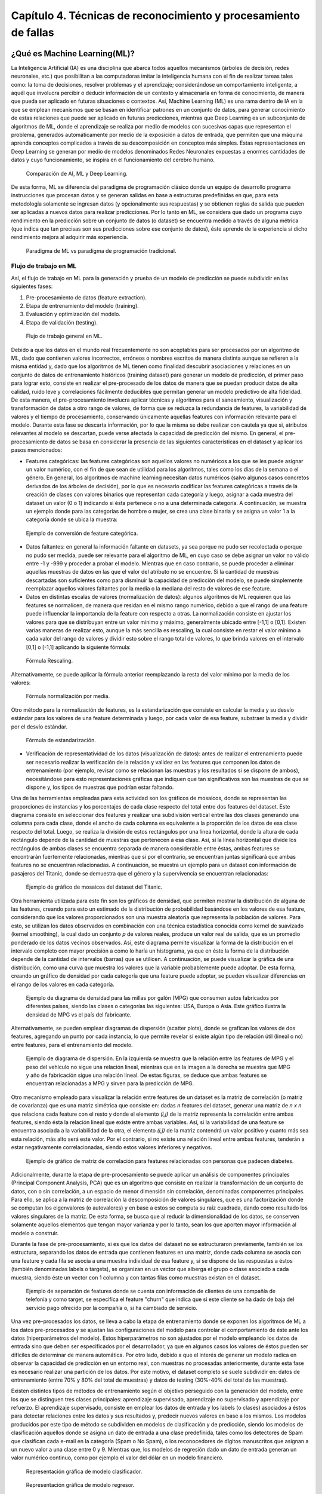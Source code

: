 Capítulo 4. Técnicas de reconocimiento y procesamiento de fallas
================================================================


.. Header H3 -->
¿Qué es Machine Learning(ML)?
-----------------------------

.. TODO: Concepto de machine learning, entrenamiento supervisado vs no supervisado.Clasificacion y regresion.
.. TODO: Usos y aplicaciones de ML
.. TODO: Etapa de pre-procesamiento de datos
.. TODO: Metricas empleadas en cada uno de los metodos para la clasificación


La Inteligencia Artificial (IA) es una disciplina que abarca todos aquellos mecanismos (árboles de decisión, redes neuronales, etc.) que posibilitan a las computadoras imitar la inteligencia humana con el fin de realizar tareas tales como: la toma de decisiones, resolver problemas y el aprendizaje; considerándose un comportamiento inteligente, a aquél que involucra percibir o deducir información de un contexto y almacenarla en forma de conocimiento, de manera que pueda ser aplicado en futuras situaciones o contextos. Así, Machine Learning (ML) es una rama dentro de IA en la que se emplean mecanismos que se basan en identificar patrones en un conjunto de datos, para generar conocimiento de estas relaciones que puede ser aplicado en futuras predicciones, mientras que Deep Learning es un subconjunto de algoritmos de ML, donde el aprendizaje se realiza por medio de modelos con sucesivas capas que representan el problema, generados automáticamente por medio de la exposición a datos de entrada, que permiten que una máquina aprenda conceptos complicados a través de su descomposición en conceptos más simples. Estas representaciones en Deep Learning se generan por medio de modelos denominados Redes Neuronales expuestas a enormes cantidades de datos y cuyo funcionamiento, se inspira en el funcionamiento del cerebro humano. 

.. figure:: ../figs/Cap4/Diferencia_AI_ML_DL.jpg
   :scale: 100%

   Comparación de AI, ML y Deep Learning.



.. TODO: PONER EL FLUJO DE TRABAJO DE ML -->
..  https://livebook.manning.com/#!/book/real-world-machine-learning/chapter-1/104

De esta forma, ML se diferencia del paradigma de programación clásico donde un equipo de desarrollo programa instrucciones que procesan datos y se generan salidas en base a estructuras predefinidas en que, para esta metodología solamente se ingresan datos (y opcionalmente sus respuestas) y se obtienen reglas de salida que pueden ser aplicadas a nuevos datos para realizar predicciones. Por lo tanto en ML, se considera que dado un programa cuyo rendimiento en la predicción sobre un conjunto de datos (o dataset) se encuentra medido a través de alguna métrica (que indica que tan precisas son sus predicciones sobre ese conjunto de datos), éste aprende de la experiencia si dicho rendimiento mejora al adquirir más experiencia.

.. figure:: ../figs/Cap4/ML_paradigma.jpg
   :scale: 100%

   Paradigma de ML vs paradigma de programación tradicional.


Flujo de trabajo en ML
^^^^^^^^^^^^^^^^^^^^^^

Así, el flujo de trabajo en ML para la generación y prueba de un modelo de predicción se puede subdividir en las siguientes fases:

1. Pre-procesamiento de datos (feature extraction). 
2. Etapa de entrenamiento del modelo (training).
3. Evaluación y optimización del modelo.
4. Etapa de validación (testing).
   
.. TODO: TRADUCIR ESTA IMAGEN DE FLUJO DE TRABAJO

.. figure:: ../figs/Cap4/workflow_ML.png
   :scale: 60%

   Flujo de trabajo general en ML.

Debido a que los datos en el mundo real frecuentemente no son aceptables para ser procesados por un algoritmo de ML, dado que contienen valores incorrectos, erróneos o nombres escritos de manera distinta aunque se refieren a la misma entidad y, dado que los algoritmos de ML tienen como finalidad descubrir asociaciones y relaciones en un conjunto de datos de entrenamiento históricos (training dataset) para generar un modelo de predicción, el primer paso para lograr esto, consiste en realizar el pre-procesado de los datos de manera que se puedan producir datos de alta calidad, ruido leve y correlaciones fácilmente deducibles que permitan generar un modelo predictivo de alta fidelidad. De esta manera, el pre-procesamiento involucra aplicar técnicas y algoritmos para el saneamiento, visualización y transformación de datos a otro rango de valores, de forma que se reduzca la redundancia de features, la variabilidad de valores y el tiempo de procesamiento, conservando únicamente aquellas features con información relevante para el modelo. Durante esta fase se descarta información, por lo que la misma se debe realizar con cautela ya que si, atributos relevantes al modelo se descartan, puede verse afectada la capacidad de predicción del mismo. En general, el pre-procesamiento de datos se basa en considerar la presencia de las siguientes características en el dataset y aplicar los pasos mencionados:

* Features categóricas: las features categóricas son aquellos valores no numéricos a los que se les puede asignar un valor numérico, con el fin de que sean de utilidad para los algoritmos, tales como los días de la semana o el género. En general, los algoritmos de machine learning necesitan datos numéricos (salvo algunos casos concretos derivados de los árboles de decisión), por lo que es necesario codificar las features categóricas a través de la creación de clases con valores binarios que representan cada categoría y luego, asignar a cada muestra del dataset un valor (0 o 1) indicando si ésta pertenece o no a una determinada categoría. A continuación, se muestra un ejemplo donde para las categorías de hombre o mujer, se crea una clase binaria y se asigna un valor 1 a la categoría donde se ubica la muestra:
  

.. figure:: ../figs/Cap4/ejemploFeatureCategorica.png
   :scale: 60%

   Ejemplo de conversión de feature categórica.

* Datos faltantes: en general la información faltante en datasets, ya sea porque no pudo ser recolectada o porque no pudo ser medida, puede ser relevante para el algoritmo de ML, en cuyo caso se debe asignar un valor no válido entre -1 y -999 y proceder a probar el modelo. Mientras que en caso contrario, se puede proceder a eliminar aquellas muestras de datos en las que el valor del atributo no se encuentre. Si la cantidad de muestras descartadas son suficientes como para disminuir la capacidad de predicción del modelo, se puede simplemente reemplazar aquellos valores faltantes por la media o la mediana del resto de valores de ese feature.

* Datos en distintas escalas de valores (normalización de datos): algunos algoritmos de ML requieren que las features se normalicen, de manera que residan en el mismo rango numérico, debido a que el rango de una feature puede influenciar la importancia de la feature con respecto a otras. La normalización consiste en ajustar los valores para que se distribuyan entre un valor mínimo y máximo, generalmente ubicado entre [-1,1] o [0,1]. Existen varias maneras de realizar esto, aunque la más sencilla es rescaling, la cual consiste en restar el valor mínimo a cada valor del rango de valores y dividir esto sobre el rango total de valores, lo que brinda valores en el intervalo [0,1] o [-1,1] aplicando la siguiente fórmula:
  
.. figure:: ../figs/Cap4/formula_rescaling.png
   :scale: 60%

   Fórmula Rescaling.

Alternativamente, se puede aplicar la fórmula anterior reemplazando la resta del valor mínimo por la media de los valores:

.. figure:: ../figs/Cap4/formula_mean_normalization.png
   :scale: 60%

   Fórmula normalización por media.

Otro método para la normalización de features, es la estandarización que consiste en calcular la media y su desvío estándar para los valores de una feature determinada y luego, por cada valor de esa feature, substraer la media y dividir por el desvío estándar.

.. figure:: ../figs/Cap4/formula_estandarizacion.png
   :scale: 60%

   Fórmula de estandarización.

* Verificación de representatividad de los datos (visualización de datos): antes de realizar el entrenamiento puede ser necesario realizar la verificación de la relación y validez en las features que componen los datos de entrenamiento (por ejemplo, revisar como se relacionan las muestras y los resultados si se dispone de ambos), necesitándose para esto representaciones gráficas que indiquen que tan significativos son las muestras de que se dispone y, los tipos de muestras que podrían estar faltando.

Una de las herramientas empleadas para esta actividad son los gráficos de mosaicos, donde se representan las proporciones de instancias y los porcentajes de cada clase respecto del total entre dos features del dataset. Este diagrama consiste en seleccionar dos features y realizar una subdivisión vertical entre las dos clases generando una columna para cada clase, donde el ancho de cada columna es equivalente a la proporción de los datos de esa clase respecto del total. Luego, se realiza la división de estos rectángulos por una línea horizontal, donde la altura de cada rectángulo depende de la cantidad de muestras que pertenecen a esa clase. Así, si la línea horizontal que divide los rectángulos de ambas clases se encuentra separada de manera considerable entre éstas, ambas features se encontrarán fuertemente relacionadas, mientras que si por el contrario, se encuentran juntas significará que ambas features no se encuentran relacionadas. A continuación, se muestra un ejemplo para un dataset con información de pasajeros del Titanic, donde se demuestra que el género y la supervivencia se encuentran relacionadas:

.. figure:: ../figs/Cap4/ejemplo_moisac_plot.png
   :scale: 60%

   Ejemplo de gráfico de mosaicos del dataset del Titanic.

Otra herramienta utilizada para este fin son los gráficos de densidad, que permiten mostrar la distribución de alguna de las features, creando para esto un estimado de la distribución de probabilidad basándose en los valores de esa feature, considerando que los valores proporcionados son una muestra aleatoria que representa la población de valores. Para esto, se utilizan los datos observados en combinación con una técnica estadística conocida como kernel de suavizado (kernel smoothing), la cual dado un conjunto *p* de valores reales, produce un valor real de salida, que es un promedio ponderado de los datos vecinos observados. Así, este diagrama permite visualizar la forma de la distribución en el intervalo completo con mayor precisión a como lo haría un histograma, ya que en éste la forma de la distribución depende de la cantidad de intervalos (barras) que se utilicen. A continuación, se puede visualizar la gráfica de una distribución, como una curva que muestra los valores que la variable probablemente puede adoptar. De esta forma, creando un gráfico de densidad por cada categoría que una feature puede adoptar, se pueden visualizar diferencias en el rango de los valores en cada categoría. 


.. figure:: ../figs/Cap4/ejemplo_diagrama_densidad.png
   :scale: 60%

   Ejemplo de diagrama de densidad para las millas por galón (MPG) que consumen autos fabricados por diferentes países, siendo las clases o categorías las siguientes: USA, Europa o Asia. Este gráfico ilustra la densidad de MPG vs el país del fabricante.


Alternativamente, se pueden emplear diagramas de dispersión (scatter plots), donde se grafican los valores de dos features, agregando un punto por cada instancia, lo que permite revelar si existe algún tipo de relación útil (lineal o no) entre features, para el entrenamiento del modelo. 

.. figure:: ../figs/Cap4/ejemplo_diagrama_dispersion.png
   :scale: 60%

   Ejemplo de diagrama de dispersión. En la izquierda se muestra que la relación entre las features de MPG y el peso del vehículo no sigue una relación lineal, mientras que en la imagen a la derecha se muestra que MPG y año de fabricación sigue una relación lineal. De estas figuras, se deduce que ambas features se encuentran relacionadas a MPG y sirven para la predicción de MPG.


.. https://en.wikipedia.org/wiki/Covariance
.. https://en.wikipedia.org/wiki/Covariance_matrix
.. https://en.wikipedia.org/wiki/Correlation_and_dependence#Correlation_matrices
.. https://machinelearningmastery.com/visualize-machine-learning-data-python-pandas/


Otro mecanismo empleado para visualizar la relación entre features de un dataset es la matriz de correlación (o matriz de covarianza) que es una matriz simétrica que consiste en: dadas *n* features del dataset, generar una matriz de *n x n* que relaciona cada feature con el resto y donde el elemento *(i,j)* de la matriz representa la correlación entre ambas features, siendo ésta la relación lineal que existe entre ambas variables. Así, si la variabilidad de una feature se encuentra asociada a la variabilidad de la otra, el elemento *(i,j)* de la matriz contendrá un valor positivo y cuanto más sea esta relación, más alto será este valor. Por el contrario, si no existe una relación lineal entre ambas features, tenderán a estar negativamente correlacionadas, siendo estos valores inferiores y negativos.


.. figure:: ../figs/Cap4/Correlation-Matrix-Plot.png
   :scale: 60%

   Ejemplo de gráfico de matriz de correlación para features relacionadas con personas que padecen diabetes.


.. https://es.wikipedia.org/wiki/An%C3%A1lisis_de_componentes_principales
.. https://es.wikipedia.org/wiki/Teorema_de_descomposici%C3%B3n_espectral
.. https://es.wikipedia.org/wiki/Descomposici%C3%B3n_en_valores_singulares
.. http://scikit-learn.org/stable/modules/generated/sklearn.decomposition.PCA.html#sklearn.decomposition.PCA

Adicionalmente, durante la etapa de pre-procesamiento se puede aplicar un análisis de componentes principales (Principal Component Analysis, PCA) que es un algoritmo que consiste en realizar la transformación de un conjunto de datos, con o sin correlación, a un espacio de menor dimensión sin correlación, denominadas componentes principales. Para ello, se aplica a la matriz de correlación la descomposición de valores singulares, que es una factorización donde se computan los eigenvalores (o autovalores) y en base a estos se computa su raíz cuadrada, dando como resultado los valores singulares de la matriz. De esta forma, se busca que al reducir la dimensionalidad de los datos, se conserven solamente aquellos elementos que tengan mayor varianza y por lo tanto, sean los que aporten mayor información al modelo a construir.   

Durante la fase de pre-procesamiento, si es que los datos del dataset no se estructuraron previamente, también se los estructura, separando los datos de entrada que contienen features en una matriz, donde cada columna se asocia con una feature y cada fila se asocia a una muestra individual de esa feature y, si se dispone de las respuestas a éstos (también denominadas labels o targets), se organizan en un vector que alberga el grupo o clase asociado a cada muestra, siendo éste un vector con 1 columna y con tantas filas como muestras existan en el dataset.

.. figure:: ../figs/Cap4/separacion_features_target.png
   :scale: 60%

   Ejemplo de separación de features donde se cuenta con información de clientes de una compañía de telefonía y como target, se especifica el feature "churn" que indica que si este cliente se ha dado de baja del servicio pago ofrecido por la compañía o, si ha cambiado de servicio.


Una vez pre-procesados los datos, se lleva a cabo la etapa de entrenamiento donde se exponen los algoritmos de ML a los datos pre-procesados y se ajustan las configuraciones del modelo para controlar el comportamiento de éste ante los datos (hiperparámetros del modelo). Estos hiperparámetros no son ajustados por el modelo empleando los datos de entrada sino que deben ser especificados por el desarrollador, ya que en algunos casos los valores de éstos pueden ser difíciles de determinar de manera automática. Por otro lado, debido a que el interés de generar un modelo radica en observar la capacidad de predicción en un entorno real, con muestras no procesadas anteriormente, durante esta fase es necesario realizar una partición de los datos. Por este motivo, el dataset completo se suele subdividir en: datos de entrenamiento (entre 70% y 80% del total de muestras) y datos de testing (30%-40% del total de las muestras). 

.. https://machinelearningmastery.com/overfitting-and-underfitting-with-machine-learning-algorithms/

Existen distintos tipos de métodos de entrenamiento según el objetivo perseguido con la generación del modelo, entre los que se distinguen tres clases principales: aprendizaje supervisado, aprendizaje no supervisado y aprendizaje por refuerzo. El aprendizaje supervisado, consiste en emplear los datos de entrada y los labels (o clases) asociados a éstos para detectar relaciones entre los datos y sus resultados y, predecir nuevos valores en base a los mismos. Los modelos producidos por este tipo de método se subdividen en modelos de clasificación y de predicción, siendo los modelos de clasificación aquellos donde se asigna un dato de entrada a una clase predefinida, tales como los detectores de Spam que clasifican cada e-mail en la categoría (Spam o No Spam), o los reconocedores de dígitos manuscritos que asignan a un nuevo valor a una clase entre 0 y 9. Mientras que, los modelos de regresión dado un dato de entrada generan un valor numérico continuo, como por ejemplo el valor del dólar en un modelo financiero.

.. figure:: ../figs/Cap4/ejemplo_supervisado_clasificacion.png
   :scale: 70%

   Representación gráfica de modelo clasificador.

.. figure:: ../figs/Cap4/ejemplo_supervisado_regresion.png
   :scale: 70%

   Representación gráfica de modelo regresor.


Por el contrario, en el aprendizaje no supervisado no se conocen las clases, contando sólo con los datos de entrada, por lo que su objetivo es obtener las clases descubriendo grupos de ejemplos similares en los datos (también denominado clustering) o, proyectar los datos desde un espacio de dimensiones superiores a uno de menores dimensiones, con el objetivo de maximizar la varianza entre las features (reducción de dimensionalidad como PCA). En el aprendizaje por refuerzo, el algoritmo no cuenta con muestras que correspondan con una salida correcta, sino que debe descubrirlas por medio de un proceso de prueba y error, transicionando una secuencia de estados que resultan de la interacción con el entorno.


.. Metricas de evaluación para clasificacion, regression y clustering -->
.. http://scikit-learn.org/stable/modules/model_evaluation.html

La fase de evaluación y optimización del modelo se lleva a cabo paralelamente a la fase de entrenamiento y consiste en computar métricas con el dataset de training, para evaluar el desempeño del modelo. Según el tipo de entrenamiento (supervisado o no supervisado), se computan diferentes métricas:

* Clasificación: Accuracy, Precision, Recall, F1-Score, Matriz de confusión.
.. (TODO: VER SI PONER Root Mean-Squared Error, RMSE en regression) -->
.. https://en.wikipedia.org/wiki/Mean_absolute_error
.. Pag. 120 de Real world Machine learning
* Regresión: R2, Variación explicada, Error Medio Cuadrado (Mean Squared Error).
* Clustering: Información mutua (MI), score de homogeneidad, score de completitud.


.. https://en.wikipedia.org/wiki/Precision_and_recall#Precision
.. http://scikit-learn.org/stable/modules/model_evaluation.html#precision-recall-f-measure-metrics

Con respecto a las métricas de modelos de clasificación, el accuracy es la proporción de las muestras para las que el modelo predice el resultado correcto, mientras que la tasa de error es la proporción de aquellas muestras que modelo clasifica incorrectamente. Si :math:`\hat{y_i}` es el valor del i-ésima muestra, :math:`y_i` es el valor verdadero de la muestra y :math:`1(y_i = \hat{y_i})` simboliza la pertenencia de :math:`\hat{y_i}` en :math:`y_i`, entonces la fracción de predicciones correctas :math:`n_samples` se define como:

.. figure:: ../figs/Cap4/formula_accuracy.png
   :scale: 90%

   Fórmula para el cálculo del Accuracy.


Este valor se indica en el rango de 0-1, por lo que cuanto más próximo es este valor a 1.0 mejor es la capacidad de predicción. Mientras que *precision* indica la capacidad del modelo para clasificar muestras que son positivas como tales y no clasificarlas como negativas, considerando el total de valores positivos y negativos; este valor se calcula por medio de la siguiente fórmula, donde *tp* son las muestras verdaderas positivas (muestras realmente positivas) y *fp* son las muestras falsas positivas (aquellas muestras que se clasificaron como positivas pero en realidad son negativas):



.. math:: precision = tp/ tp + fp
   :label: ecuacionPrecision

*Recall* es la capacidad del modelo de encontrar cuantas muestras positivas reales existen del total de muestras positivas clasificadas (verdaderas positivas y falsas positivas). Este valor se calcula por medio de la siguiente fórmula, donde *fn* son los falsos negativos (aquellas que son positivas pero son clasificadas como negativas):


.. math:: recall = tp/ tp + fn
   :label: ecuacionRecall

*F1-Score* (o F-measure) es un promedio ponderado de *precision* y *recall* que se calcula por medio de la siguiente ecuación:

.. math:: F1 = 2 * (precision * recall) / (precision + recall) 
   :label: ecuacionF1Score

Las métricas de precision, recall y F1-score se encuentran en el rango 0-1, siendo mejor el desempeño de predicción del clasificador cuanto más próximo a 1 se encuentran estos valores.

.. http://scikit-learn.org/stable/modules/model_evaluation.html#confusion-matrix

Por otro lado, la matriz de confusión es una tabla que permite visualizar y evaluar el accuracy de clasificación, donde cada columna de la matriz representa la cantidad de muestras que fueron asignadas como pertenecientes a una clase y cada fila de la matriz, representa la cantidad de instancias que pertenecen realmente a una clase. Por lo tanto, un elemento *(i,j)* de la matriz se interpreta como el número de observaciones en el grupo *i* que fueron clasificados dentro del grupo *j*, por lo que los elementos que se encuentran en la diagonal de la matriz son la cantidad de muestras para las que el label verdadero fue predicho correctamente, mientras que los elementos que se encuentran fuera de ésta son las muestras clasificadas erróneamente. A continuación, se muestra un ejemplo de la matriz de confusión para un dataset de tipos de planta Iris (Setosa, Versicolor y Virginica):        


.. figure:: ../figs/Cap4/ejemplo_matriz_confusion.png
   :scale: 70%

   Ejemplo de matriz de confusión.

.. https://en.wikipedia.org/wiki/Coefficient_of_determination
.. http://scikit-learn.org/stable/modules/model_evaluation.html#r2-score

Con respecto a la regresión, la métrica :math:`R^2` o :math:`r^2` también conocido como coeficiente de determinación, es la proporción de la varianza que existe entre los labels predichos (variable dependiente) utilizando las muestras de entrada (variable independiente) y el verdadero valor de las mismas, brindando una medida de que tan precisamente las salidas son replicadas por el modelo, basadas en la proporción de la variación total de las salidas, lo que permite establecer que tan eficazmente las muestras futuras serán predichas. El valor de esta métrica puede ser tanto positivo como negativo, por lo que si éste es negativo implica que la capacidad del modelo de predicción es peor que la media de éstos, mientras que si es cero indica que no existe una relación entre los datos de entrada y los labels, por lo que el modelo predice siempre el label independientemente de los datos de entrada; y finalmente, si este es igual a uno implica que el modelo es capaz de predecir exactamente toda la variabilidad en la variable dependiente (labels).
El cálculo de :math:`R^2` se realiza por medio de la siguiente fórmula, siendo :math:`{\hat{y_i}}` el valor predecido de la muestra, :math:`y_i` el valor real de la muestra para *n* muestras:  

.. figure:: ../figs/Cap4/formula_R2.png
   :scale: 100%

   Fórmula de R2.

donde:

.. figure:: ../figs/Cap4/formula_y_medio_r2_score.png
   :scale: 100%

   Fórmula de cálculo de :math:`{\bar{y}}`.

La variación explicada mide la proporción en la que un modelo de regresión representa la dispersión (variación) de un conjunto de datos, es decir, entre las predicciones y los valores reales asociados a las muestras. Este score se calcula por medio de la siguiente fórmula, donde *y* es el label asociado a una muestra, :math:`{\hat{y}}` es la salida predicha para ésta y *Var* es la varianza entre ambas variables:

.. figure:: ../figs/Cap4/formula_explained_variance_r2.png
   :scale: 80%

   Fórmula para el cálculo de la variación explicada.

Cuanto más próximo a 1 es este valor, mejor es la capacidad de predicción del modelo.

.. https://en.wikipedia.org/wiki/Errors_and_residuals
.. https://en.wikipedia.org/wiki/Mean_squared_error
.. https://en.wikipedia.org/wiki/Root-mean-square_deviation

El error medio cuadrado es una métrica de riesgo que representa el valor esperado del error (o pérdida) cuadrado, que consiste en calcular el promedio de los cuadrados de los errores, es decir, la diferencia entre los labels reales para un conjunto de variables y los valores predichos para este conjunto. Así, este método aplica la siguiente fórmula matemática donde :math:`{\hat{Y_i}}` es el valor predicho, :math:`Y_i` es el vector de valores observados y *n* es la cantidad de muestras de entrada para las que se realizaron las predicciones: 

.. figure:: ../figs/Cap4/formula_mse_regresion.png
   :scale: 50%

   Fórmula de Mean Squared Error.

Si al resultado obtenido de aplicar esta fórmula, se le aplica la raíz cuadrada se obtiene la métrica de Raíz Cuadrada del Error cuadrado medio (Root-Mean Square Error, RMSE) y representa el desvío estándar de las diferencias de las muestras entre los valores estimados y los valores predichos. Tanto MSE como RMSE, cuanto más próximos sean a cero los valores de estas métricas, menos error de predicción existirá.


.. http://scikit-learn.org/stable/modules/generated/sklearn.metrics.mutual_info_score.html#sklearn.metrics.mutual_info_score
.. http://scikit-learn.org/stable/modules/clustering.html#mutual-info-score
.. https://en.wikipedia.org/wiki/Adjusted_mutual_information

Por otro lado, con respecto a clustering la métrica de información mutua (Mutual Information, MI) es una medida empleada para comparar la similitud entre dos clases (o labels) para el mismo conjunto de datos. Así, para utilizar esta métrica en un modelo de clustering, se requiere disponer de las clases verdaderas a la que pertenezcan los datos empleados en el entrenamiento del modelo. Sin embargo, este valor es invariable a los valores absolutos de los labels y a las permutaciones entre clases. Cuanto más cercano a cero sea este valor, indicará que las asignaciones de clases son independientes y no concuerdan, mientras que cuanto más cercano a uno se observará una mejor concordancia entre asignaciones. Este valor se computa por medio de la siguiente fórmula, donde :math:`|U_i|` es el número de muestras en el cluster *U* y :math:`|V_j|` es el número de muestras en el cluster *V*:

.. figure:: ../figs/Cap4/formula_mutual_information_clustering.png
   :scale: 70%

   Fórmula para el cálculo de información mutua entre clusters U y V.

.. http://scikit-learn.org/stable/modules/clustering.html#homogeneity-completeness

El score de homogeneidad requiere, al igual que la métrica anterior, el conocimiento de las clases reales de las muestras por adelantado y, cuanto más próximo a uno sea, significará que ese cluster contiene únicamente puntos de datos que son miembros de la misma clase. Mientras que el score de completitud, permite establecer si todos los miembros de una clase son asignados al mismo cluster. Estas métricas son independientes a las permutaciones en los clusters y se calculan por medio de las siguientes fórmulas donde: *H(C|K)* es la entropía condicional de las clases dadas las asignaciones de los clusters, *H(C)* es la entropía de las clases, :math:`n_c` y :math:`n_k` son las muestras que pertenecen a la clase *C* y al cluster *K* y :math:`N_{ck}` es el número de muestras de una clase *c* asignada al cluster *k*:

.. figure:: ../figs/Cap4/formula_homogeneidad_clustering.png
   :scale: 70%

   Ejemplo de fórmula de homogeneidad.


.. figure:: ../figs/Cap4/formula_completitud_clustering.png
   :scale: 70%

   Ejemplo de fórmula de completitud.

.. figure:: ../figs/Cap4/formula_entropia_condicional_clases_clustering.png
   :scale: 70%

   Ejemplo de fórmula de entropía condicional dadas las asignaciones de las clases.

.. figure:: ../figs/Cap4/formula_entropia_clases.png
   :scale: 70%

   Ejemplo de fórmula de entropía de las clases.

Finalmente, durante la fase de validación se procede a analizar y mejorar el nivel de generalización del modelo, es decir, con que precisión éste aplica los conceptos aprendidos de los datos de entrenamiento a nuevos datos dentro del dominio del problema. Dos conceptos relacionados a la pérdida de capacidad de generalización en el entrenamiento supervisado son overfitting y underfitting donde:

* Overfitting ocurre cuando el modelo aprende la distribución de los datos y el ruido del dataset y los considera como conceptos, de manera que se ve afectada negativamente la capacidad de predicción, ya que estos conceptos no aplican a nuevos datos. De esta forma, cuando ocurre overfitting el error de predicción disminuye considerablemente con datos de entrenamiento, sin embargo, al contrastarlo con datos de prueba este aumenta considerablemente.
* Underfitting ocurre cuando el modelo no puede aprender conceptos del dataset de training y, por lo tanto, tampoco puede realizar predicciones sobre datos de testing, mostrando un rendimiento pobre incluso en datos de entrenamiento.
  

.. figure:: ../figs/Cap4/plot_underfitting_overfitting_001.png
   :scale: 80%

   En este ejemplo, se muestra la función de tres modelos polinómicos de diferente grado que intentan aproximar parte de la función coseno, representándose éstos por una línea azul, la función real por una línea amarilla y las muestras producidas por puntos azules. En el diagrama de la izquierda, se observa que el modelo (polinomio grado 1) sufre de underfitting, ya que no puede ajustarse a los datos de entrenamiento. En el diagrama de la derecha, se puede observar que el modelo (polinomio de grado 15) sufre de overfitting, ya que aprende cada uno de los datos de prueba incluyendo el ruido y pierde la similitud con la función coseno real. En la gráfica del centro, se puede observar que el modelo se ajusta de manera casi perfecta al de la función coseno real y se ajusta a aquellos datos que la representan, ignorando aquellas muestras que generan ruido.


De esta manera, en esta fase se emplean distintos métodos para evaluar la capacidad de generalización del modelo entrenado con respecto a los datos de prueba, entre los que se destacan los siguientes:

.. Real world machine learning. pag 105. Metodos de evaluación y validación del modelo!!!
.. k-fold y CROSS-VALIDATION, Curva ROC para validacion!
.. https://www.cs.cmu.edu/~schneide/tut5/node42.html
.. https://es.wikipedia.org/wiki/Validaci%C3%B3n_cruzada


* Cross-validation: esta técnica se emplea para evitar problemas como el overfitting y en situaciones donde no se cuenta con suficientes muestras para particionar el dataset en training y testing, perdiendo información relevante para el modelo o para el testing de éste. Este método consiste en realizar particiones en un conjunto de muestras en subconjuntos complementarios de entrenamiento y prueba y, efectuar el entrenamiento sobre la partición de training y realizar la evaluación del rendimiento del modelo sobre la partición de testing. Así, esta técnica busca garantizar que los resultados del predictor son independientes de las particiones de training y testing. Adicionalmente, este método puede ejecutarse repetidas veces, generando diferentes particiones con distintos resultados y luego combinarse éstos (por ejemplo, a través del promediado) con el fin de reducir la variabilidad. Dentro de las aproximaciones para realizar cross validation se distinguen las siguientes:

   * Método Holdout: este método es el más trivial y consiste en simplemente particionar de manera aleatoria el conjunto de muestras total en subconjuntos complementarios de entrenamiento y prueba, considerando entre el 20% y 40% para testing y el resto para training, y posteriormente realizar el entrenamiento y validación con estos.
   
   Este método tiene la desventaja de que puede existir una alta variación al ejecutarse sobre distintos conjuntos de prueba, ya que el resultado depende en gran parte de como se realiza la partición de los datos, sin embargo, tiene la ventaja de ser rápido de computar.
  
   .. .. figure:: ../figs/Cap4/holdout_cross_validation.jpg
   .. figure:: ../figs/Cap4/cross_validation_holdout_ejemplo.png
      :scale: 60%

      Representación gráfica de la retención.
   
   * K-Fold cross-validation: Cross validation de *K* iteraciones consiste en realizar *k* divisiones complementarias de los datos de prueba (denominados *folds*), empleando uno de los subconjuntos para validación y los restantes *k-1* como datos de entrenamiento y ejecutar el proceso de training y testing. Este proceso se repite *K* veces, con distintos datasets de training y testing, computando en cada una de las iteraciones el accuracy, que finalmente es promediado para obtener un resultado final. Este método tiene la ventaja de que cada muestra está en el subconjunto de testing una única vez y en el dataset de training *k-1* veces, por lo que la variación en las predicciones con distintas muestras se incrementa a medida que *k* crece. Sin embargo, tiene la desventaja de ser computacionalmente costoso.
  
   .. figure:: ../figs/Cap4/K-fold_cross_validation.jpg
      :scale: 60%

      Ejemplo gráfico de los subconjuntos generados con K-Fold cross-validation.
  
   
   * Leave-one-out cross-validation (LOO CV): este método consiste en realizar una partición de *k-1* muestras como la partición de entrenamiento y emplear únicamente una muestra para la partición de testing y luego, realizar el entrenamiento y la validación para esa muestra en particular. Este proceso se repite *K* veces, con distintas muestras asignadas a la partición de testing y al igual que K-fold, se obtiene la media de los resultados predichos para computar el resultado final.   
     
   .. figure:: ../figs/Cap4/Leave-one-out_cross_validation.jpg
      :scale: 60%

      Representación gráfica de la generación de subconjuntos para LOO CV.
   
   Una variación de este método es Leave p-out cross-validation, donde se realiza el mismo proceso pero se consideran *p* elementos para el conjunto de testing en lugar de uno solo.
       
  
.. https://es.wikipedia.org/wiki/Curva_ROC

* Curva ROC: Receiver Operating Characteristic curve o ROC, es una representación gráfica que muestra la eficiencia de uno o varios métodos de clasificación, representando en el eje Y la tasa de verdaderos positivos (TP) y en el eje X la tasa de falsos positivos (FP). De esta manera, empleando los valores proporcionados por distintas matrices de confusión, se puede comparar la eficiencia de clasificación donde cuanto más pronunciada sea la curva hacia la esquina superior izquierda del diagrama, mayor será la cantidad de muestras clasificadas correctamente. Mientras que, si la curva del clasificador se encuentra por debajo de la línea diagonal que divide la esquina inferior izquierda y superior derecha, significará que los resultados proporcionados por éste son peores que un valor aleatorio. Adicionalmente, extrayendo características de la curva se puede comparar el rendimiento del clasificador de manera numérica, uno de los valores empleados es el área de bajo de la curva (Area Under the ROC Curve,AUC) cuyo valor se encuentra en el rango 0-1, mejorando la eficiencia de clasificación cuanto más cercano a 1 es esta métrica.  

.. figure:: ../figs/Cap4/curva_roc.png
   :scale: 60%

   Ejemplo de curva ROC.



.. Header H4 -->

Aplicaciones de ML
^^^^^^^^^^^^^^^^^^
.. MIT-Machine Learning Book -cap5
.. Introduction to machine learning- alex smola,vishwanathan- cap1
.. Tom Mitchell - Machine learning - pag. 29.

Machine Learning cuenta con un amplio campo de aplicaciones entre las que se encuentran:

* Transcripción de caracteres, donde el modelo observa una representación no estructurada de datos y lo transcribe a una forma textual discreta. Un ejemplo de esto es el reconocimiento óptico de caracteres, donde al modelo le son presentados imágenes conteniendo un texto y se solicita que retorne la representación numérica de este (por ejemplo en formato Unicode o ASCII). O en el reconocimiento de voz, donde el modelo en base a ondas de sonoras debe emitir una secuencia de caracteres o decodificar las palabras que fueron habladas en el audio de entrada.
* Traducción de idiomas, donde a partir de un conjunto de símbolos en algún idioma, el modelo debe convertirlos en una secuencia de símbolos en otro idioma, aplicado generalmente a procesamiento de lenguaje natural.
*  Salidas estructuradas de información, que involucran tareas donde la salida es una estructura de datos que contiene múltiples valores (como un vector) que describe relaciones entre los datos. Un ejemplo de esto es el parseo, donde se mapea una sentencia en lenguaje natural en un árbol que describe la estructura gramatical etiquetando nodos de árboles como verbos, sustantivos o adverbios; otro caso de aplicación, es la segmentación de imágenes donde se asigna a cada píxel una categoría específica, como por ejemplo una red neuronal, que es usada para anotar las ubicaciones de las calles en una fotografía aérea.
*  Data Mining, donde se cuenta con grandes cantidades de información en bases de datos y éstas contienen información valiosa para el negocio, acerca de las relaciones de los datos, que pueden ser descubiertas automáticamente. Un ejemplo de esto es aprender reglas generales que ayuden a realizar la evaluación de otorgación de créditos a un posible solicitante, por medio del análisis de información de bases de datos financieras.
* Ranking de páginas web, donde el usuario envía una consulta a un motor de búsqueda, que proporciona paginas web ordenadas según el nivel relevancia. Para lograr esto el motor de búsqueda necesita conocer cuales páginas son relevantes y concuerdan con la consulta especificada, adquiriendo para esto información de distintas fuentes: la dirección web de cada página, el contenido de la misma, la frecuencia con la que varios usuarios entran a estos sitios para la misma consulta o desde ejemplos de consultas similares en combinación con páginas web rankeadas manualmente. Machine Learning es usada durante este proceso para automatizar y mejorar la precisión de las consultas al momento de diseñar un motor de búsqueda.
* Aplicaciones de reserva por Internet que emplean filtrado colaborativo, donde se analiza la información relacionada a productos consumidos anteriormente por un usuario, con el fin de predecir futuros hábitos de consumo y de esta manera, ofrecerle productos similares. Un ejemplo de aplicaciones que emplean este tipo de característica son Amazon y Netflix, donde los productos o servicios que se ofrecen a un usuario se predicen empleando los datos de consumo de otros usuarios con preferencias de consumo similares.  
* Aplicaciones donde los desarrolladores no cuentan con suficiente conocimiento del dominio como para programar algoritmos efectivos, como son por ejemplo las aplicaciones de control de seguridad, que emplean el reconocimiento facial en base a imágenes o grabaciones de video. Estas aplicaciones deben realizar una clasificación del rostro en una imagen para determinar si es un usuario registrado o un desconocido, lidiando con diferentes condiciones de iluminación, expresiones faciales, diferentes corte de pelo, etc., debiendo para ello, aprender las características más relevantes de cada rostro con el fin sortear estas dificultades.

Beneficios del uso de ML
^^^^^^^^^^^^^^^^^^^^^^^^

Dentro de los beneficios que provienen de la utilización de ML respecto a las alternativas de análisis manual de datos, instrucciones programadas explícitamente y modelos estadísticos simples se encuentran:

* Precisión: ML emplea datos para descubrir el modelo con desempeño óptimo para el problema del dominio y en la medida que se disponga de más datos, mejor definido estará el problema y, en consecuencia, se incrementará la precisión del mismo automáticamente.
* Automatizado: a medida que las respuestas se validan o se descartan, el modelo de ML aprenderá nuevos patrones automáticamente, por lo que los usuarios del modelo contribuirán a su mejora incrementalmente.
* Rapidez: ML puede generar respuestas en cuestión de milisegundos a medida que ingresan mayor cantidad de muestras de datos, permitiendo que el sistema mejore en tiempo real.
* Personalizable: varios problemas dirigidos por datos pueden ser resueltos con ML, ya que el modelo es construido basándose en datos propios y puede ser configurado para optimizar aquellas métricas que sean de valor para el negocio.
* Escalable: a medida que el negocio donde se aplica el modelo de ML crece, el modelo escala para manejar tasas de datos que crecen incrementalmente, llegando a manejar grandes cantidades de datos si se dispone del hardware apropiado.  


En la siguiente sección, se expone el funcionamiento particular de los principales algoritmos empleados en ML para la generación de modelos de predicción.


.. ---> REVISADO HASTA ACA <---


Mecanismos para Machine Learning(ML)
------------------------------------


Árboles de decisión (Tree)
^^^^^^^^^^^^^^^^^^^^^^^^^^

.. https://machinelearningmastery.com/classification-and-regression-trees-for-machine-learning/
.. http://www.saedsayad.com/decision_tree.htm

Los árboles de decisión (Classification And Regression Tree, CART) son un mecanismo de ML de aprendizaje supervisado que permite generar un modelo que realiza predicciones en base a un conjunto de reglas inferidas de los datos de entrenamiento, las cuales pueden ser representadas por un diagrama de árbol. Los árboles de decisión clasifican instancias ordenándolas desde un nodo raíz hasta llegar a los nodos hoja, lo que en última instancia proporciona la predicción de una muestra, de esta manera cada nodo en el árbol especifica alguna prueba de algún atributo de la muestra de entrada y, cada rama que desciende de ese nodo corresponde a uno de los posibles valores para este atributo. De esta forma, el conjunto de reglas desde la raíz a una hoja del árbol representan las reglas de clasificación. Entonces, la clasificación de una instancia comienza en el nodo raíz del árbol evaluando el atributo especificado por este nodo y luego, desplazándose por la rama del árbol correspondiente al valor del atributo en el el ejemplo dado y, este proceso se repite nuevamente para el nodo actual, hasta llegar a un nodo hoja del árbol. 

La construcción del árbol se puede realizar por medio de distintos algoritmos, aunque la mayoría se basa en un algoritmo base top-down de búsqueda ambiciosa, que consiste en probar cada una de las features individualmente, para determinar cual de todas éstas clasifica de manera más eficiente las muestras de entrenamiento, computando para esto una métrica denominada ganancia de la información (information gain), que mide que tan eficazmente un atributo separa las muestras del dataset de entrenamiento según sus labels. De esta forma, el atributo con la mejor división es seleccionado y establecido como la raíz del árbol. Luego, un nodo hijo del nodo raíz es creado para cada posible valor del nodo raíz y, las muestras de entrenamiento se ordenan de acuerdo al nodo hijo al que pertenecen. Este proceso se repite para cada una de las muestras de entrenamiento asociadas a cada nodo hijo, con el fin de seleccionar el mejor atributo posible para realizar la prueba en ese punto en el árbol. Este proceso continúa hasta que la creación de ramas en el árbol no produce una mejora de predicción significativa o hasta que la cantidad de muestras en cada uno de los nodos hoja del árbol, es menor que un valor mínimo previamente establecido.
Este proceso es un método de búsqueda ambicioso en el cual el algoritmo nunca retrocede sobre divisiones realizadas anteriormente en el árbol, para reconsiderar otras alternativas.

.. figure:: ../figs/Cap4/ejemplo_decision_tree.png
   :scale: 80%

   Ejemplo gráfico de la organización de un árbol de decisión.

Los árboles de decisión también pueden sufrir de overfitting, ya que estos pueden ser creados con estructuras complejas de división que no generalicen de manera eficiente nuevos datos de prueba, por lo que existen varias aproximaciones para evitarlo denominadas poda o pruning, donde se eliminan ramas del árbol con el fin eliminar relaciones redundantes. Dependiendo del momento en que se realiza la poda, éstas se clasifican en dos clases principales:

* Poda temprana (early pruning), donde el crecimiento del árbol se detiene, antes de que alcance el punto donde memoriza el ruido y los datos de entrenamiento. Una de las aproximaciones de este tipo denominada reduced-error pruning consiste en dividir el dataset en subconjuntos complementarios de training y testing. Luego, se considera cada uno de los nodos en el árbol como un candidato a ser podado, donde podar un nodo implica remover el subárbol que se encuentra debajo de éste, convertirlo en un nodo hoja y asignarle los resultados de clasificación asociados al subárbol de ese nodo. Así, los nodos se remueven si el árbol luego de la poda de un nodo tiene un desempeño de predicción menor que el árbol original sobre el dataset de testing. Esto tiene el efecto de que cualquier nodo hoja agregado debido a regularidades coincidentes en el dataset de training es probable que sea podado, ya que es improbable que estas coincidencias también estén presentes en el dataset de testing. De esta forma se podan los nodos de manera iterativa, siempre seleccionando aquellos que incrementen el rendimiento del árbol sobre el dataset de testing, hasta que la poda de nodos produzca un decremento de la precisión del modelo.  

  
* Poda tardía (post pruning) que permiten que el árbol se construya con overfitting y luego se realiza la poda para eliminar esta característica. En este método, luego de que se entrenó con el dataset de training permitiendo el overfitting, se convierte el árbol en un conjunto de reglas construyendo una regla por cada camino desde la raíz del árbol hasta un nodo hoja. A continuación, se poda cada regla, removiendo cualquier otra precondición (secuencia de tests de atributos de la raíz al nodo hoja) que produzcan una mejora del precisión de la misma, dejando intactas las reglas empeoran esta métrica. Finalmente, se ordenan las reglas podadas por su accuracy estimada y se las considera en esta secuencia cuando se clasifican posteriores muestras.



Redes Neuronales(ANN)
^^^^^^^^^^^^^^^^^^^^^

.. http://neuralnetworksanddeeplearning.com/chap1.html
.. https://medium.com/@xenonstack/overview-of-artificial-neural-networks-and-its-applications-2525c1addff7
.. https://en.wikipedia.org/wiki/Biological_neural_network
.. https://en.wikipedia.org/wiki/Artificial_neural_network
.. Tom Mitchell - Machine Learning. pag. 98


Las redes neuronales artificiales (Artificial Neural Network, ANN) son modelos inspirados en los sistemas neuronales de los cerebros animales, que se encuentran constituidos por neuronas interconectadas, que forman una red, comunicada a través de impulsos eléctricos. Análogamente, las redes neuronales artificiales se componen de neuronas artificiales, que aceptan un conjunto de valores de entrada reales, regulados por un conjunto de pesos :math:`w_i` que determinan la relevancia de la contribución de cada una de las entradas y que se ajustan automáticamente, durante la etapa de aprendizaje de la red. Estas neuronas computan una función en base a los valores de entrada y los pesos y dependiendo de la relevancia de estos valores con respecto al problema, ésta se activa retornando un valor 1 si el valor computado supera cierto límite (threshold) y -1 en caso contrario.

.. figure:: ../figs/Cap4/ejemplo_neurona_artificial.png
   :scale: 80%

   Ejemplo de neurona artificial.

Por lo general, las redes neuronales se organizan en capas, donde cada una de las capas se compone de un conjunto de neuronas artificiales interconectadas con neuronas de la capa anterior y la siguiente, con el fin de recibir solamente información desde la capa de procesamiento anterior y sólo enviar información a la capa de procesamiento siguiente. Entre estas capas se distinguen la capa de entrada (input layer) donde se ubican las neuronas que reciben los datos de las muestras que la red procesará, la capa de salida (output layer) que contiene las neuronas que brindan el resultado final y las capas ocultas o intermedias (hidden layers) que solamente contienen información intermedia empleada durante el procesamiento. Las redes neuronales pueden contar con varias capas ocultas, dependiendo de que tan complejas sean las relaciones del problema que se busca resolver.


.. figure:: ../figs/Cap4/ejemplo_capas_ann.jpg
   :scale: 60%

   Ejemplo de ANN multicapa.



Máquinas de soporte de Vectores (SVM)
^^^^^^^^^^^^^^^^^^^^^^^^^^^^^^^^^^^^^
.. Introduction to statistical learning.James Witten. pag 351.
.. https://en.wikipedia.org/wiki/Support_vector_machine
.. http://www.analiticaweb.es/machine-learning-y-support-vector-machines-porque-el-tiempo-es-dinero-2/
.. https://www.analyticsvidhya.com/blog/2017/09/understaing-support-vector-machine-example-code/

Las máquinas de soporte de vectores (Support Vector Machines, SVM) son un mecanismo empleado durante el aprendizaje supervisado para resolver problemas de clasificación y regresión, basadas en la utilización de hiperplanos. En esta técnica las *p* features asociadas a una cantidad *n* de muestras de entrenamiento, se organizan en un espacio *p-dimensional* (siendo cada muestra considerada como un vector de dimensión *p*) donde cada una de las features representa la coordenada de una muestra en particular. De esta forma, SVM consiste en realizar una separación de los datos en el espacio *p-dimensional* por medio de hiperplanos, donde un hiperplano para un espacio de dimensión *p* es un subespacio de dimensión *p-1* que es capaz de separar los datos de entrenamiento en diferentes clases (para clasificación) o, encontrar la función que define la distribución de las muestras (en regresión), según las features especificadas para las muestras. 

Así, la generación de un modelo de SVM consiste en computar y evaluar varios hiperplanos separadores de los datos de entrada y seleccionar de entre éstos, un hiperplano óptimo (o hiperplano de margen máximo) cuya distancia hacia las muestras más cercanas, sea la mayor. Por lo tanto, para obtener el valor de éste se calcula la distancia perpendicular entre el hiperplano divisor y las muestras de todas las clases y se consideran las muestras de ambas clases, cuya distancia al hiperplano sea menor. Estas distancias se conocen como margen (margin). 
Así el hiperplano óptimo, es el hiperplano separador cuyo margen entre las muestras a menor distancia es el mayor, por lo que mantiene una distancia mayor a las muestras de entrenamiento mas cercanas de ambas clases, y establece la mayor distancia de separación entre ambas clases. De esta forma, las coordenadas de las muestras más cercanas al hiperplano conforman los vectores de soporte en el espacio *p*-dimensional y, soportan el hiperplano óptimo ya que si estos puntos fueran movidos levemente, entonces el hiperplano óptimo también se movería para mantener este margen, por lo que este hiperplano depende de los vectores de soporte. Mientras que, si las coordenadas de cualquier otra muestra se modifican, desplazándose en el *p*-espacio no afectaría el margen del hiperplano óptimo, siempre y cuando no se modifique la clase a la que fue asignada.


.. Así, la generación de un modelo de SVM consiste en computar y evaluar varios hiperplanos separadores de los datos de entrada y seleccionar de entre éstos, un hiperplano óptimo con el margen máximo hacia las muestras, el cual se obtiene computando la distancia perpendicular entre el hiperplano divisor para cada muestra y encontrando las dos muestras de ambas clases para las que la distancia es la mínima, ésto se conoce como margen (margin). Así el hiperplano de margen máximo, es el hiperplano separador para el que el margen es el valor máximo, esto es, el hiperplano que tiene la distancia mínima más grande a las muestras de entrenamiento. De esta forma los puntos que se encuentran en el margen máximo al hiperplano conforman los vectores de soporte en el espacio *p*-dimensional y  soportan el hiperplano de margen máximo en el sentido en que, si estos puntos fueran movidos levemente, entonces el hiperplano de margen máximo también se movería.

.. figure:: ../figs/Cap4/ejemplo_vectores_sporte_svm.png
   :scale: 65%

   Ejemplo de hiperplano separador. La línea negra es el hiperplano que divide las muestras de entrenamiento y las coordenadas de las tres muestras que son atravesadas por la línea punteada constituyen los vectores de soporte para ese hiperplano.

.. https://en.wikipedia.org/wiki/Kernel_method
.. https://en.wikipedia.org/wiki/Support_vector_machine
.. http://www.cogsys.wiai.uni-bamberg.de/teaching/ss06/hs_svm/slides/SVM_Seminarbericht_Hofmann.pdf
.. http://crsouza.com/2010/03/17/kernel-functions-for-machine-learning-applications/#linear

De esta forma, las SVMs permiten realizar la clasificación con hiperplanos en conjuntos de datos que se encuentran separados linealmente, sin embargo existen situaciones donde éstos no se pueden dividir linealmente, por lo que el desempeño de un clasificador lineal sería considerablemente bajo en estas circunstancias. Para solucionar este problema, las SVM emplean funciones de kernel que convierten el espacio de las features de entrada a un espacio de mayores dimensiones, siendo estos cuadráticos, cúbicos, polinomiales o de orden superior, con el fin de lograr encontrar un hiperplano en este nuevo espacio, que separe las muestras con una mejor precisión. Existen diferentes tipos de kernels que se emplean para lograr esto, entre los que se encuentran:

.. https://en.wikipedia.org/wiki/Radial_basis_function_kernel
.. https://en.wikipedia.org/wiki/Polynomial_kernel
.. http://scikit-learn.org/stable/modules/svm.html

* Kernel Linear: donde para dos vectores *x*, *y* correspondientes a las muestras entrada sin modificar la función de kernel, se define de la siguiente forma:
  
.. math:: K(x,y) = (x,y)
   :label: ecuacionKernelLinear

* Kernel Radial Basis Function (RBF): este kernel dados dos vectores *x*, *y* correspondientes a dos muestras representadas como vectores en el espacio de entrada, se define por medio de la siguiente fórmula, donde :math:`{\gamma}` es un parámetro libre mayor a cero ajustable al problema:

.. math:: K(x,y) = exp(-{\gamma}||x-y ||^2)
   :label: ecuacionKernelRBF

* Kernel Polynomial: el kernel polinomial para polinomios de grado *d* se computa por medio de la siguiente fórmula, donde *c* es un parámetro libre que ajusta la influencia del orden superior de la función contra términos de orden superior en el polinomio, *x*, *y* son las representaciones vectoriales de las muestras de entrada:

.. math:: K(x,y) = (xy + c)^d
   :label: ecuacionKernelPoly

.. https://en.wikipedia.org/wiki/Multiclass_classification
.. Introduction to statistical learning. pag. 370

Debido a que SVM es solamente un algoritmo de clasificación binario, se han desarrollado estrategias para la clasificación multiclase (o multilabel), con el fin de discriminar entre más de dos clases, entre las que se encuentran las siguientes:
  
* Uno contra uno (One-vs-One, OvO): en esta aproximación, dadas *N* clases se deben entrenar :math:`N(N-1)/2` clasificadores binarios, generando uno por cada posible combinación de clases y posteriormente, entrenarlos con datos de entrenamiento asociados a las clases que deben predecir. Luego, durante la etapa de predicción se emplea un esquema de votación, donde todos los clasificadores predicen la misma muestra de testing y, la clase que tenga mayor cantidad de votos positivos es la clase a la que pertenece la muestra.
  
* Uno contra el Resto (One-vs-Rest, OvR, OvA): esta técnica consiste en dado un problema con *N* clases, entrenar *N* clasificadores que emplean todas las muestras del dataset de training, clasificando como positivas aquellas que pertenecen a la clase que el clasificador tiene asignada y negativas si pertenecen a cualquier otra clase. Así, al recibir una muestra de entrada, cada uno de los clasificadores genera un valor real, que es un score de confianza que indica la probabilidad de que esa muestra pertenezca a esa clase, y la clase para la que la muestra de testing genera el score más alto, es la clase en la que ésta se asigna.


Selección de features para ML en PCL
------------------------------------

Con respecto a la elección de features para ML, debido a que únicamente algunas grietas podían ser aisladas aplicando la metodología de cropeado de muestras (Ver :ref:`pipeline_cropeado`), ya que durante la recolección de muestras se observó que en la práctica existían grietas que no poseían profundidad significativa para ser detectadas por el sensor, sino solamente grosor y largo suficiente para ser apreciadas como grietas, se optó por clasificar sólo aquellos tipos de fallas que poseen una profundidad necesaria para ser aisladas por descriptores que computan información geométrica relacionada con los ángulos entre las normales de la superficie. Debido a esto, se seleccionó un subconjunto del rango completo de descriptores locales y globales que PCL ofrece, acorde a las capacidades de cómputo disponibles y a las propiedades de las normales que éstos computan, siendo los descriptores evaluados los siguientes: 

* Fast Point Feature Histogram (FPFH)
* ViewPoint Feature Histogram (VFH)
* Global Radious-based Surface Descriptor (GRSD)
* Ensamble Shape of Functions (ESF)


PFH-FPFH
^^^^^^^^

Los puntos orientados, compuestos por el vector de coordenadas y el vector normal del punto, son computacionalmente eficientes y rápidos de generar, sin embargo, no son capaces de capturar información geométrica significativa alrededor de un punto, por lo que se necesita un descriptor que sea capaz de capturar información geométrica respecto de la curvatura, en base a los vecinos de un punto. Para ello se diseño Point Feature Histogram (PFH), que permite generalizar la curvatura media en base a los *k*-vecinos de un punto, empleando un histograma de múltiples valores, que se caracteriza por ser invariante a la posición que adopta la superficie, robusto ante ruido y a diferentes tipos de densidades en las muestras, e invariante a las rotaciones y traslaciones 3D. La implementación de este descriptor en PCL, se basa en el trabajo en :cite:`FPFH1` donde se define formalmente la metodología para computar las características locales geométricas partiendo desde una malla de triángulos.

El funcionamiento de PFH consiste en representar las relaciones entre puntos en un k-vecindario dados los puntos y sus normales estimadas, de manera que se capture con la mayor precisión posible las variaciones en la superficie, tomando en consideración todas las interacciones entre las direcciones de las normales estimadas. De esta forma, las features de un punto dependen en gran parte de las estimaciones de las normales para los puntos. Formalmente, PFH para cada punto *p*, perteneciente a una nube de puntos realiza los siguientes pasos:

* Primero, considera aquellos *k* vecinos que se encuentran a una distancia menor a un radio *r* para el procesamiento, ubicándose en el centro de la esfera el punto de entrada *p* y produciendo un conjunto de puntos :math:`P = {p_{j1}, p_{j2}, ..., p_{jn}}*` y un conjunto de normales asociadas a cada punto :math:`N = {N_{j1} ,N_{j2} ,..., N_{jn}}`:


.. figure:: ../figs/Cap4/pfh_k_vecinos.png
   :scale: 100%

   Ejemplo de los pk-vecinos considerados como entrada al algoritmo.


* Luego, para cada par de puntos en el conjunto *P* de vecinos e incluyendo el punto central *p*, :math:`p_{j1}` y :math:`p_{j2}` y sus normales estimadas, se selecciona un punto *ps* como origen  y un punto *pt* como objetivo, siendo el punto origen el que tiene el menor ángulo entre la normal de ese punto y un vector imaginario que conecta *ps* y *pt*; matemáticamente hablando, se debe cumplir la siguiente ecuación: :math:`|| n1 \bm{\cdot} (p2 - p1) || <= || n2 \bm{\cdot} (p2 - p1) ||`. Posteriormente, para computar las diferencias entre los puntos y sus normales, se procede a definir tres vectores base *u*, *v* y *w* alrededor del punto origen, siendo *U* el vector normal *ns* asociado al punto origen y definiéndose estos vectores por medio de las siguientes fórmulas, donde *x* es el producto cruz entre dos vectores y :math:`|| pt-ps ||` es la norma Euclidiana del vector formado por *ps* y *pt*:
  

.. math:: U = ns
   :label: ecuacionVectorU

.. math:: v = u * (pt - ps) / || pt - ps ||
   :label: ecuacionVectorV


.. math:: w = u x v
   :label: ecuacionVectorW


.. figure:: ../figs/Cap4/esquema_ejes_punto_origen.png
   :scale: 80%

   Asignación de ejes al punto origen.

* A continuación, empleando los vectores *u v w* y las coordenadas y normales de los puntos, se puede calcular la diferencia entre las dos normales de la siguiente manera, siendo :math:`{\bm{\cdot}}` el producto escalar entre dos vectores y *d* la distancia Euclidiana entre *ps* y *pt*, :math:`d = || ps - pt ||`:

.. math:: {\alpha} = v \bm{\cdot} nt
   :label: ecuacionesFeatures1

.. math:: {\phi}  = u \bm{\cdot} (pt - ps) / d
   :label: ecuacionesFeatures2

.. math:: {\theta} = arctan( w \bm{\cdot} nt, u \bm{\cdot} nt)
   :label: ecuacionesFeatures3


.. figure:: ../figs/Cap4/esquema_ejes_angulos.png
   :scale: 90%

   Ángulos y sus correspondencias con las normales.

* Finalmente, las frecuencias de las tuplas (o features) del descriptor (:math:`{\alpha}`, :math:`{\phi}`, :math:`{\theta}`, *d*) por cada punto se organizan en un histograma y se divide el espectro de valores que puede adoptar cada feature en *b* subdivisiones y se cuentan las frecuencias de valores en cada subdivisión. Así, el número de subdivisiones por cada feature del histograma, que se pueden formar utilizando *n* cantidad de features es :math:`d^n`, en este ejemplo es la cantidad de divisiones :math:`div^4` ya que se emplean 4 valores en cada feature. La implementación PFH de PCL, emplea 5 subdivisiones de histograma por feature y no incluye las distancias, lo que resulta en :math:`5^3 = 125` valores float de features. Este descriptor se define en la clase que define el tipo de punto pcl::PFHSignature125.

.. * Finalmente, las frecuencias de las tuplas (:math:`{\alpha}`,:math:`{\phi}`,:math:`{\theta}`,*d*) por cada punto se organizan en un histograma, y se divide cada una de los rangos de las características en *b* subdivisiones y se cuentan las frecuencias de valores en cada subdivisión. Así, el número de subdivisiones por cada feature del histograma, que se pueden formar utilizando las 4 features es *d^⁴*. La implementación PFH de PCL, emplea 5 subdivisiones de histograma por feature (cada uno de los 4 valores de features empleará estos 5 valores como rangos de intervalo) y no incluye las distancias, lo que resulta en 5^3 = 125 valores float de features.


Debido a que la complejidad computacional de PFH es del orden *O(n)*, esto puede resultar en cuellos de botella de procesamiento para aplicaciones en tiempo real o con considerable cantidad de muestras, por lo que para solventar este inconveniente se puede emplear FPFH. FPFH consiste en calcular para cada punto *p* de la nube, los valores de (:math:`{\alpha}`, :math:`{\phi}`, :math:`{\theta}`) análogamente a como se realiza con PFH, sólo que este cálculo se realiza entre el punto *p* y los k-vecinos de éste, denominando este valor como SPFH(p). A continuación, el valor SPFH(p) es ponderado calculando los features para los puntos vecinos :math:`p_k`, SPFH(:math:`p_k`) y utilizando las distancias :math:`w_k` entre cada punto :math:`p_k` y el punto *p*, empleando la siguiente fórmula:

.. figure:: ../figs/Cap4/fpfh_formula_ponderacion.png

   Fórmula para cálculo de descriptor FPFH(p).


.. figure:: ../figs/Cap4/fpfh_relaciones.png
   :scale: 90%

   Esquema de relaciones que se consideran para calcular las features de FPFH. El punto central *p* o :math:`p_q` se encuentra en el centro, las relaciones entre *p* y sus k-vecinos empleados para computar SPFH(p) se encuentran resaltados en rojo y las relaciones entre los k-vecinos empleadas para ponderación se encuentran remarcadas en negro.


VFH
^^^

VFH es una variación de FPFH que se emplea para la identificación y reconocimiento de posición, donde se aprovecha la velocidad de procesamiento y la potencia de este descriptor y se agrega el componente de punto de visión, que no es afectado por variaciones en la escala de los datos. VFH agrega el punto de visión a FPFH, computando un histograma de ángulos con la diferencia de ángulos entre la normal del punto de visión y cada uno de los puntos de la superficie capturada:

.. figure:: ../figs/Cap4/VFH_punto_vision.jpg
   :scale: 100%

   Representación gráfica del primer componente entre el punto de visión y cada uno de los puntos de la superficie.

Además se agrega un componente de forma de superficie, generando para esto un histograma FPFH extendido, donde se incorpora la computación de los ángulos relativos entre las normales en cada punto de la captura y el centroide del objeto (punto central):

.. figure:: ../figs/Cap4/VFH_segundo_componente.jpg
   :scale: 90%

   Incorporación de la diferencia entre normales de puntos y centroide del objeto.

.. La implementación de PCL utiliza 45 subdivisiones para cada uno de los valores de FPFH extendido, además de 45 subdivisiones para las distancias entre cada punto y el centroide y 128 subdivisiones para el punto de visión, lo que da como resultado un arreglo de 308 valores.


GRSD
^^^^

Este descriptor global emplea el descriptor local Radious-based Surface Descriptor (RSD), que se basa en la descripción geométrica de una superficie por medio del cálculo de información radial, computada a través de información inherente a los puntos vecinos. El funcionamiento de este algoritmo se basa en establecer una relación entre los ángulos de las normales :math:`{\lambda}`, la distancia entre éstas *d* y el radio de una superficie *r* por medio de la siguiente fórmula: 


.. math:: d = r * {\alpha}
   :label: ecuacionRadio


.. figure:: ../figs/Cap4/radio_rsd_entre_normales.png
   :scale: 40%

   Representación gráfica del ángulo, el radio y la esfera.


Por lo tanto, para un punto *p* dado y cada uno de sus puntos vecinos, se calcula la diferencia entre normales por medio del cálculo del ángulo :math:`{\alpha}`, la distancia entre las normales *d* y, con estos valores, se obtiene el radio *r* de la esfera que engloba tanto a *p* y su normal, como a uno de sus puntos vecinos y la normal de éste. Este proceso, genera un conjunto de radios que describe cada una de las esferas que contiene a *p* con uno de sus vecinos y de todas estas, únicamente se agregan al descriptor de ese punto los radios máximo y mínimo.

.. figure:: ../figs/Cap4/diagrama_densidad_grsd.png
   :scale: 50%

   En el gráfico de densidad, se muestra un gráfico de número/densidad de puntos en un rango de 1 centímetro para diferentes objetos, ejemplificando la delimitación del tipo de superficie (plano, esfera, cilindro, ruido) según el rango de radios mínimo y máximo.

Este método cuenta con la ventaja de ser fácil de computar y aún así mantener su capacidad de descripción y se emplea principalmente para la detección de puntos que pertenecen a distintas superficies.

GRSD consiste en generar agrupamientos de puntos (o voxels) en lugar de puntos individuales, donde cada voxel tiene un ancho de 2.5 cm y, se procede a computar los radios máximos y mínimos entre *p* y un conjunto de vecinos y a etiquetar cada uno de los voxels según su valor de radio, siendo: un plano si el radio_minimo > 0.1, una superficie cilíndrica si no es un plano y radio_máximo > 0.175, un borde/esquina o ruido si no es cilíndrico y radio_mínimo < 0.015, esférico si no es un borde y radio_maximo - radio_minimo < 0.05 y otra superficie si no es ninguna de las anteriores. Una vez etiquetados todos los voxels, se computa un histograma global que describe las relaciones entre los clusters, en base a las intersecciones de cada superficie con el resto.


ESF
^^^

Este descriptor no emplea ningún tipo de pre-procesamiento, como las normales, sino que inicialmente emplea un conjunto de voxeles de la superficie (voxel grid). Este algoritmo consiste en iterar a través de cada uno de los puntos de la nube y, de cada punto seleccionado, se eligen 3 puntos aleatorios y se computan las funciones de forma: D2, proporción D2 (D2 ratio), D3 y A3, donde cada función genera histogramas que describen la relación geométrica entre puntos de la figura, produciendo un total de 10 sub-histogramas cada uno de 64 divisiones, por lo que el tamaño del histograma final es de 640. A continuación, se detallan las funciones de forma:

* La función D2, computa las distancias entre los 3 puntos elegidos, formando 3 pares distintos y para cada par verifica si la línea que conecta ambos puntos yace completamente dentro de la superficie, enteramente afuera de la figura (no formando parte del objeto) o abarcando una porción del objeto y una porción del espacio libre. Dependiendo de esta condición, se asigna el valor de distancia a un histograma IN, OUT o MIXED respectivamente.
  

.. figure:: ../figs/Cap4/Funcion_D2.png
   :scale: 100%

   Representación gráfica de la función D2.


* La proporción D2, consiste en generar un histograma que represente la proporción entre partes de la línea dentro de la superficie y fuera de ésta, donde el valor será cero si la línea está completamente afuera, uno si está completamente adentro y un valor intermedio, si se encuentra tanto dentro como fuera.

* La función D3, computa la raíz cuadrada del área del triángulo formada por los 3 puntos y es agrupado, al igual que D2, en 3 histogramas IN, OUT y MIXED independientes de los que emplea D2.
  

.. figure:: ../figs/Cap4/Funcion_D3.png
   :scale: 100%

   Representación gráfica de la función D3.

* Finalmente, la función A3 computa el ángulo formado por los puntos del triángulo y luego este valor es asignado a un histograma IN, OUT o MIXED, dependiendo de que superficie abarca la línea que se encuentra opuesta al ángulo calculado. Estos 3 histogramas son independientes de los que se emplean en D2 y D3.


.. figure:: ../figs/Cap4/Funcion_A3.png
   :scale: 100%

   Representación gráfica de la función A3.


.. _pipeline_cropeado:

Metodología de pre-procesado de muestras (Pipeline de Cropeado)
---------------------------------------------------------------

Debido a la cantidad numerosa de puntos que se encuentran en una captura realizada por el sensor (aproximadamente 300.000 puntos) y, a que se deseaba abstraer sólo aquellas características propias de cada tipo de falla, se procedió a aplicar una serie de algoritmos como parte del pre-procesado de datos en machine learning o Pipeline de Cropeado, con el fin de reducir la cantidad de puntos de cada muestra y de sólo calcular el descriptor con los puntos principales de una falla. Este Pipleline de Cropeado, se compone de los siguientes pasos:

1 - Eliminación de ruido con Statistical Removal: debido a que la densidad de puntos de una captura puede variar, bajo diversas condiciones tales como: la cantidad de luz solar presente o la posición del sensor con respecto al pavimento, es necesario eliminar para cada captura aquellos valores extremos (o outliers), que pueden interferir con la computación de las features de la muestra. Para ello, PCL ofrece un algoritmo de filtrado denominado Statistical Outlier Removal, el cual para cada punto en la nube de entrada computa la distancia media de éste hacia todos sus vecinos y asumiendo que las distancias siguen una distribución estadística Gaussiana con una media y desvío estándar, elimina de la nube aquellos puntos cuyas distancias estén fuera del intervalo definido por la media y el desvío estándar de la distribución.

.. figure:: ../figs/Cap4/statistical_removal_ejemplo.jpg
   :scale:	70 %

   Izquierda: Ejemplo de nube de puntos sin el filtro Statistical Outlier Removal. Derecha: Ejemplo de nube de puntos con el filtro de Statistical Outlier Removal.

2 - Downsampling con Voxel Grid (Extracción de Keypoints): se conoce con el nombre de voxel a un conjunto de puntos que forman una mínima unidad cubica (grilla en 3D) de un objeto tridimensional, de la misma forma que un píxel es la mínima unidad en una imagen en 2D. El algoritmo de Voxel Grid en PCL, permite reducir la cantidad de elementos de una nube, realizando una división de una nube de puntos en voxels y computando en base a estos el centroide (centro del voxel grid) que se tomará como el punto que representa al resto de los puntos en el voxel grid. Estos puntos se denominan keypoints o puntos de interés y son aquellos puntos principales que aportan mayor información respecto de la estructura del pavimento a la SVM. Éstos se caracterizan por ser:

* Estables con respecto a interferencias locales y globales en el dominio de la imagen, como variaciones de iluminación y brillo.
* Distintivos para la caracterización efectiva de una superficie y ricos en contenido en términos de color y textura.
* Tienen una posición claramente definida y se pueden obtener repetidamente con respecto a ruido y variaciones en el punto de visión.
* No es afectado por variaciones de escala, por lo que son ideales para procesamiento en tiempo real como también procesamiento en distintas escalas. 


.. figure:: ../figs/Cap4/voxel_grid_estructura.png
   :scale:	60 %

   Estructura de un voxel grid y un voxel en 3D.

3 - Segmentación con algoritmo de Planar Segmentation: el algoritmo empleado para la segmentación en PCL fue RANSAC (Random Sample Consensus) configurado para el modelo de plano (PLANE), ya que se deseaba aislar los planos asociados a las depresiones que representan a los tipos de fallas seleccionadas (baches y grietas profundos).


4 - Cálculo de curvaturas principales (Principal Curvatures Estimation): una vez realizada la segmentación, se realiza el cálculo de curvaturas promedio para cada uno de los clusters aislados, de manera que se filtren sólo aquellos que se ubican en un valor dentro del rango de las fallas, siendo estos valores establecidos a partir del análisis de valores de curvaturas para baches y grietas. PCL ofrece un algoritmo denominado Principal Curvatures Estimation (PCE) para calcular curvaturas principales mínimas y máximas de cada punto, empleando eigenvectores y eigenvalores asociados, en base a un conjunto de puntos y sus normales asociadas. Los eigenvectores (o vectores propios), son un concepto relacionado con el álgebra lineal, y son aquellos vectores no nulos tales que al ser transformados por un operador lineal, no modifican su escala o producen un vector múltiplo de si mismo, manteniendo su dirección; siendo el escalar que los multiplica :math:`{\lambda}` el eigenvector asociado con este valor. Matemáticamente, dada una matriz *A* *n-dimensional*, se dice que  un vector *v* es un eigenvector y :math:`{\lambda}` es un eigenvalor asociado al eigenvector, si se cumple la siguiente equivalencia:


.. math:: A*v = {\lambda}*v
   :label: ecuacionEigenVector


Así, las curvaturas principales se calculan como los eigenvalores para un eigenvector en un punto dado y permiten indicar el grado de depresión en una superficie para un punto establecido. Gráficamente, las curvaturas principales se pueden visualizar como: para un punto *p* sobre una superficie dada y un vector unidad normal asociado, éste contendrá un plano tangente entre el punto y el vector normal unidad y, existirán diversos planos que contendrán al vector normal unidad y que cortarán a la superficie de manera distinta, lo que generará diversas curvas con distintos valores por plano. De esta forma, los valores de curvatura seleccionados serán aquellos máximos y mínimos que representen mayor grado de variación de ese conjunto.


.. figure:: ../figs/Cap4/curvaturas-principales.png
   :scale: 20%

   Representación gráfica de las curvaturas principales.


Por lo tanto, el algoritmo de PCE en PCL para el plano tangente a la normal de un punto dado, aplica PCA sobre las normales de los puntos en un área dada (tomando k-vecinos del punto), siendo primero estas normales trasladadas al plano tangente y finalmente retorna la curvatura principal (eigenvector del máximo eigenvalor), junto con los valores de curvatura mínimos y máximos (eigenvalores).


.. 4 - Filtrado de puntos con Statistical Removal luego de segmentación: Debido a que la segmentación puede producir en la práctica valores espurios, se aplica nuevamente Statistical Outliers Removal con el fin de eliminar valores extremos que puedan haber permanecido en la muestra.


Metodología para el procesamiento de muestras con ML
----------------------------------------------------

Dado que PCL ofrece facilidades para emplear el mecanismo de SVM a través de la librería libsvm (implementada en C y con bindings para Python y compatibilidad con Scikit Learn), se optó por seleccionar este mecanismo en combinación con los descriptores producidos por los algoritmos de ML seleccionados, para las pruebas de clasificación de fallas (detalladas en la sección bitácora de pruebas). La metodología de trabajo para el procesamiento de muestras se dividió en dos fases:

* La fase de preparación del modelo, donde se debió realizar la conversión del descriptor de PCL y las características de la falla a un formato compatible con libsvm, el entrenamiento del modelo con dichos datos y el almacenamiento de éste para su posterior uso en la clasificación. Durante esta etapa, se realiza el entrenamiento de un modelo por cada tipo de descriptor probado. 
* La fase de clasificación de muestras, donde se realiza el aislamiento de la muestra empleando el Pipeline de Cropeado y se emplea el modelo entrenado previamente para un descriptor para clasificar la muestra aislada previamente.        

Con respecto a la fase de preparación del modelo, los pasos específicos para generar cada modelo en base a un descriptor consistieron en los siguientes: 

1. Aplicar el Pipeline de Cropeado para cada muestra.
2. Computación de descriptor (ESF | FPFH | VFH | GRSD | RIFT).
3. Extracción de features (valores del histograma) del descriptor seleccionado.
4. Almacenamiento de las features en formato svmlight en archivo de training.
5. Entrenamiento y almacenamiento del modelo entrenado con archivo de training.

Luego de aplicar el Pipeline de Cropeado y computarse los descriptores de las muestras, se procede a realizar la conversión de las muestras a formato svmlight. Para la clasificación de muestras con svmlight, el formato consiste en especificar cada muestra como una combinación de un número que especifica la clase a la que pertenece la misma, separado por un espacio en blanco <SPACE> de sus features <FEATURE_N> con sus respectivos valores <VALOR> y, separada de otras muestras por caracteres de nueva línea <NEW_LINE>:

<LABEL> <FEATURE_1>:<VALOR> <FEATURE_2>:<VALOR> ... <FEATURE_N>:<VALOR><NEW_LINE>
<LABEL> <FEATURE_1>:<VALOR> <FEATURE_2>:<VALOR> ... <FEATURE_N>:<VALOR><NEW_LINE>
"..."

Para el modo de clasificación, la clase a la que la muestra pertenece se especifica como un valor positivo (1) si la muestra pertenece a la clase del tipo de elementos que se busca clasificar o negativo (-1), si ésta no pertenece a la clase del tipo de elementos que se desean clasificar. Los features se especifican como una sucesión de valores numéricos que representan las características propias de cada muestra y que varía según el tamaño del histograma del descriptor que se emplee. Con el fin de realizar la conversión, se empleó un script de generación de muestras que por medio de un archivo de configuración (.cfg), que genera los descriptores para cada muestra y los almacena en un archivo de testing o training según se haya especificado.

Una vez generados ambos archivos de training y testing, se procede a entrenar el modelo empleando el archivo de training, utilizando una de las utilidades provistas por svm-light (svm-train), que permite generar un modelo de salida para distintos tipos de kernel y distintos tipos de SVM según la tarea para la que se emplee la misma (regresión o clasificación). Debido a que se debe realizar una división de muestras entre clases preestablecidas, se empleó una SVM para clasificación de muestras (SVC) y debido a que el kernel que mejor precisión brindó fue Linear, este fue empleado para generar el modelo, en combinación con distintos descriptores.

Con respecto a la etapa de clasificación, los pasos a seguir fueron los siguientes:

1. Aplicación del Pipeline de Cropeado a una muestra individual.
2. Lectura del modelo entrenado desde disco.
3. Computación de las dimensiones de la falla.
4. Generación del descriptor final, combinando el descriptor PCL y las dimensiones de la falla.
5. Conversión del descriptor final a formato svmlight.
6. Clasificación de la muestra (bache o grieta) empleando el descriptor final.
7. Almacenamiento en formato json de las propiedades de la falla.
8. Lectura y muestra de las propiedades obtenidas desde la aplicación web.


.. Luego de obtener los clusters válidos desde el Pipeline de Cropeado, se procede generar el descriptor final computando el descriptor seleccionado en PCL y, a calcular las dimensiones (alto-ancho y profundidad para baches y largo-grosor y profundidad para las grietas) en los ejes X,Y y Z por medio de la OBB mínima que contiene a la falla. De esta forma, el descriptor final para cada cluster se compone del descriptor de PCL sumado a la diferencia entre alto y ancho y, posteriormente se adapta al formato que es utilizado por la SVC. 

Luego de obtener los clusters válidos desde el Pipeline de Cropeado, se procede generar el descriptor final computando el descriptor seleccionado en PCL y, a calcular las dimensiones (alto-ancho y profundidad para baches y largo-grosor y profundidad para las grietas) en los ejes X, Y, Z por medio de la resta de las coordenadas mínimas y máximas en cada eje, obtenidas de la computación de una OBB que contiene a la falla. De esta forma, el descriptor final para cada cluster se compone del descriptor de PCL sumado a la diferencia entre alto y ancho y posteriormente, se adapta al formato que es utilizado por la SVC. 

Una vez obtenida la muestra, se levanta el modelo entrenado desde disco y se le asigna la muestra para su clasificación, obteniendo el tipo de ésta, el cual, se almacena junto con las dimensiones de la falla según corresponda y el nombre del cluster (generado en base al nombre de la muestra) en formato json. Éste posteriormente, es leído por la aplicación web que mostrará dicha información en una sección aparte, donde se visualizan las propiedades de la falla. 


Bitácora de pruebas para clasificación
--------------------------------------

Como primera medida, se procedió a realizar el cálculo de la cantidad de muestras que se dedicarán para training y testing del total de las muestras que se capturaron, siendo éste de 1000 muestras entre baches y grietas. Se decidió seleccionar un 76,75% de las muestras para training (766) y el 33% para testing (234). Una vez realizada la división, se optó por aplicar un Pipeline de Cropeado que consistirá de varios pasos que abarcan desde la limpieza y aislamiento de la muestra hasta la clasificación, con el fin de disgregar el tipo de falla del plano en el que ésta se encuentra y obtener sólo features inherentes a la falla.

Con respecto a la computación de features de baches y grietas, se optó por investigar cuales de los descriptores de PCL se enfocaban en capturar las diferencias entre distintos tipos/formas en superficies semejantes a planos y debido al tamaño promedio de las nubes de puntos capturadas por el sensor, se seleccionaron aquellos que se definían por un histograma cuyas dimensiones no eran de una magnitud que prolongue el tiempo de procesamiento de manera excesiva.

Una vez aisladas todas las muestras de training, se comenzó con las pruebas de clasificación que consisten en generar los descriptores FPFH del conjunto de training que emplea la SVM, tomando para este conjunto, como muestras positivas los baches y como muestras negativas las grietas, con el fin de intentar clasificar sólo entre baches y grietas. Una vez entrenada la SVM, se probó con diversos conjuntos de entrenamiento: un conejo, un bache, una grieta y un conjunto de muestras mixto (que consistía de 7 baches y 28 elementos que no eran baches). El resultado de esta prueba fue negativo, debido a que la muestra de bache no fue reconocida como tal, la del conejo resultó positiva y la del conjunto de training mixto proporcionó resultados positivos para muestras que no eran baches. Posteriormente, se aplicó la misma prueba para el descriptor VFH y GRSD, obteniéndose resultados positivos para muestras que no eran baches y negativos para baches, logrando un accuracy considerablemente inferior al esperado. Luego, se evaluó escalando los valores de las features con el mismo dataset, la SVM y no se consiguió un aumento de precisión, para los 3 descriptores que emplean normales (FPFH, GRSD, VFH).

Dado que las diferencias entre los descriptores de los distintos tipos de muestra no eran significativas, se realizó una comparación gráfica de los descriptores pertenecientes al mismo conjunto de muestras, observando que el descriptor GRSD contenía mayor diferencia entre distintos tipos de muestra, por lo que se continuó experimentando solamente con este descriptor y se procedió a cambiar el enfoque, distinguiendo baches de planos y por otro lado, grietas y planos, necesitando clasificadores independientes. Con esta aproximación, la precisión aumentó considerablemente. 

Debido a la necesidad de utilizar dos clasificadores diferentes por cada clase de muestra, se hizo un análisis de los valores de las curvaturas (por medio del algoritmo de PCL Principal Curvatures Estimation) máximos y mínimos promedio por cada muestra, con el objetivo de encontrar un parámetro que, sumado al descriptor GRSD, permitiera la diferenciación entre ambos tipos de muestra empleando un único clasificador y se pudo observar que el rango de curvatura promedio de las grietas estaba contenida dentro del rango de los baches, por lo que los baches contenían valores de curvatura mayores, en general. Por esta razón, se decidió emplear el valor de curvatura para mejorar el segmentador y aislar sólo aquellas capturas cuya curvatura promedio se aproxime a la de un bache/grieta.

Luego, se agregaron las features de curvatura máxima y mínima promedio de cada muestra al descriptor GRSD y se entrenó una SVM con capacidad para multiclase (multi-labels), dividiendo las muestras utilizadas entre 3 diferentes clases: Baches, Grietas y Planos (utilizados solamente para este experimento). Se confeccionó el conjunto de training final con baches con histogramas GRSD similares, grietas y planos cropeados, (empleando como parámetros para un kernel RBF gamma -g 0.0008 y un costo -c 1) obteniendo una precisión del 55% con un subconjunto de muestras del set de testing, aisladas con el segmentador mejorado, por lo que se observó que muchos de los baches se clasificaron como grietas, distinguiéndose así éstos de los planos, pero no de las grietas. Como la precisión obtenida con GRSD resultó ser muy baja, adicionalmente se probó con el descriptor local FPFH que calcula un histograma por punto, agregando los valores de curvatura y, al probarlo con las muestras de testing anteriores, se logró una precisión del 56,47%, observando que el descriptor en combinación con la curvatura, no mejoraba satisfactoriamente la precisión.

Debido a los resultados obtenido con el descriptor FPFH, se decidió utilizar otro descriptor global conocido como Ensemble Shape of Functions (ESF) en una SVM multiclase, alcanzándose una precisión del 54.4444% empleando el mismo set de testing, pudiendo conseguir que el clasificador distinguiera las grietas y baches de los planos, pero sin diferenciar baches de grietas, clasificando el resto de las muestras como grietas cuando en realidad eran baches.

Otra prueba realizada, consistió en computar y analizar el área y volumen de cada muestra de training, ya que si bien estos valores mostraban una diferencia inferior al feature de curvaturas, no era lo suficientemente ínfima para no lograr diferenciar baches y grietas. Al agregar estas características al descriptor GRSD, con SVM con kernel Linear se obtuvo una precisión del 52.94% con el set de testing de baches y grietas, sin incluir planos. Además, se incluyeron aquellos atributos que son referentes a las dimensiones de las grietas y baches de training: ancho, alto, profundidad y volumen y con éstos se realizó una comparación con el fin de obtener valores que permitieran diferenciar entre baches y grietas. Así, se optó por emplear el descriptor GRSD con la diferencia en valor absoluto de ancho y alto de las fallas, clasificando por este límite a los baches que tienen diferencia | alto - ancho | > 40 como grietas y, los que tienen menor diferencia como baches. De esta forma, se reclasificaron las muestras según este valor y se realizaron las siguientes pruebas con el subconjunto de testing seleccionado obteniendo los siguientes resultados:

- Al agregar los valores de alto, profundidad y ancho, con el descriptor GRSD se obtuvo un accuracy de 79.8%.

- Al agregar al GRSD la diferencia entre ancho y alto al descriptor GRSD se logró un accuracy de 100%.
  
- Agregando volumen y profundidad al descriptor GRSD con la diferencia entre ancho y alto, se redujo el accuracy al 75%.

- Al agregar al GRSD la diferencia entre ancho y alto y testeando únicamente con el descriptor GRSD, se logró un accuracy de 75% kernel Linear y 87.5 con kernel RBF (con costo -c 2 y gamma -g 0.00000002).


Ya que al analizar la diferencia entre alto-ancho en el dataset de training de baches y grietas, ésta era similar entre el mismo tipo de muestra y existían muestras (baches y grietas) que poseían una relación similar entre alto-ancho, se realizó una reclasificación de baches y grietas según dicha característica. Luego al probar nuevamente la SVM entrenada con el subconjunto de testing incluyendo solamente los valores del descriptor GRSD y la diferencia entre alto-ancho, se consiguió una precisión del 87.5% con kernel RBF y un 100% con kernel Linear.

Al observar que la precisión incrementó reclasificando el dataset de training, se aplicó el mismo procedimiento para el dataset de testing completo y debido a que el ancho y alto calculados se basan en valores máximos y mínimos que son brindados por el mecanismo Oriented Bounding Box de PCL en los ejes X-Y, el cual se ajusta y se orienta al tamaño de la muestra, se eliminaron aquellas muestras que contenían outliers que introducían ruido en el cálculo de esta diferencia, filtrando con estos parámetros de un total de 1000 muestras, 806 muestras (753 para training y 53 para testing). Al analizar las estadísticas de dimensiones del dataset de fallas de training, se seleccionó un límite de diferencia entre alto y ancho para dividirlas según el tipo (grieta o bache) de 0.49, ya que las grietas contenían una longitud considerablemente mayor al grosor, situación que no ocurría en baches. Al ejecutar nuevamente las pruebas con dataset de training y testing divididos por este límite, se obtuvo 89% de accuracy con kernel Linear y 71% con kernel RBF (con gamma 0.0000002 y costo C 1500) empleando un cross validation de 5 iteraciones con GRSD. Nuevamente se procedió a experimentar con la diferencia alto-ancho, cambiando únicamente el descriptor con ESF y FPFH, obteniendo para los mismos parámetros y la misma cantidad de iteraciones los siguientes resultados:

* Con FPFH 63% para un kernel Linear y 60% para un kernel RBF.
* Con ESF 98% para un kernel Linear y 54% para un kernel RBF.

Finalmente, se realizó una comparación de las métricas de clasificación respecto de los distintos descriptores para la división original de muestras (53 en total), con el fin de contrastar la efectividad de clasificación de éstos y comprobar la superioridad de ESF respecto al resto. Para ello, se calcularon los valores de F1-Score y Recall para ambas clases y la matriz de confusión para exponer la cantidad de elementos efectivamente asignados a cada clase. Los valores de F1-Score y Recall para la partición del dataset inicial, con los kernels linear y RBF, se puede observar a continuación: 


.. figure:: ../figs/Cap4/metricas_esf_kernel_linear_rbf.png
   :scale: 70%

   Métricas para descriptor ESF con Kernel Linear-RBF.


.. figure:: ../figs/Cap4/metricas_grsd_kernel_linear_rbf.png 
   :scale: 70%

   Métricas para descriptor GRSD con Kernel Linear-RBF.


.. figure:: ../figs/Cap4/metricas_fpfh_kernel_linear_rbf.png 
   :scale: 70%

   Métricas para descriptor FPFH con Kernel Linear-RBF.


La matriz de confusión para cada uno de los descriptores empleados, con la partición de datos inicial, fue la siguiente:


.. figure:: ../figs/Cap4/matriz_confusion_GRSD.png 
   :scale: 70%

   Matriz de confusión de SVM con descriptor GRSD.


.. figure:: ../figs/Cap4/matriz_confusion_ESF.png 
   :scale: 70%

   Matriz de confusión de SVM con descriptor ESF.


.. figure:: ../figs/Cap4/matriz_confusion_FPFH.png 
   :scale: 70%

   Matriz de confusión de SVM con descriptor FPFH.


Finalmente, se realizó una comparación de la precisión promedio del k-folding de cada uno de los métodos con la precisión brindada por un clasificador Dummy, comprobando realmente que la eficiencia de clasificación del clasificador (con kernel linear) sobrepasa la de un clasificador aleatorio:


.. figure:: ../figs/Cap4/prueba_descriptores_esf_grsd_fpfh_vs_dummy.png 
   :scale: 70%

   Prueba con descriptores ESF, GRSD y FPFH vs prueba con Dummys.
